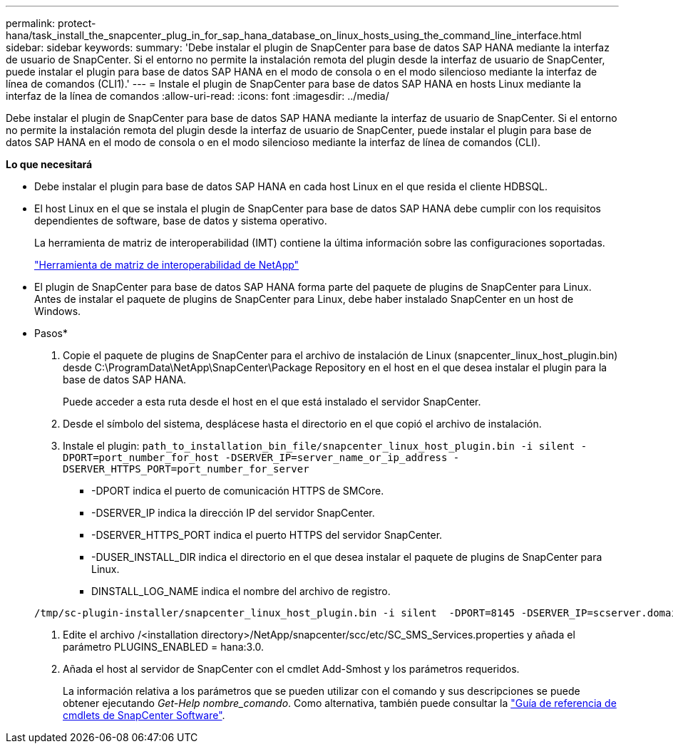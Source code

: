 ---
permalink: protect-hana/task_install_the_snapcenter_plug_in_for_sap_hana_database_on_linux_hosts_using_the_command_line_interface.html 
sidebar: sidebar 
keywords:  
summary: 'Debe instalar el plugin de SnapCenter para base de datos SAP HANA mediante la interfaz de usuario de SnapCenter. Si el entorno no permite la instalación remota del plugin desde la interfaz de usuario de SnapCenter, puede instalar el plugin para base de datos SAP HANA en el modo de consola o en el modo silencioso mediante la interfaz de línea de comandos (CLI1).' 
---
= Instale el plugin de SnapCenter para base de datos SAP HANA en hosts Linux mediante la interfaz de la línea de comandos
:allow-uri-read: 
:icons: font
:imagesdir: ../media/


[role="lead"]
Debe instalar el plugin de SnapCenter para base de datos SAP HANA mediante la interfaz de usuario de SnapCenter. Si el entorno no permite la instalación remota del plugin desde la interfaz de usuario de SnapCenter, puede instalar el plugin para base de datos SAP HANA en el modo de consola o en el modo silencioso mediante la interfaz de línea de comandos (CLI).

*Lo que necesitará*

* Debe instalar el plugin para base de datos SAP HANA en cada host Linux en el que resida el cliente HDBSQL.
* El host Linux en el que se instala el plugin de SnapCenter para base de datos SAP HANA debe cumplir con los requisitos dependientes de software, base de datos y sistema operativo.
+
La herramienta de matriz de interoperabilidad (IMT) contiene la última información sobre las configuraciones soportadas.

+
https://imt.netapp.com/matrix/imt.jsp?components=108391;&solution=1259&isHWU&src=IMT["Herramienta de matriz de interoperabilidad de NetApp"]

* El plugin de SnapCenter para base de datos SAP HANA forma parte del paquete de plugins de SnapCenter para Linux. Antes de instalar el paquete de plugins de SnapCenter para Linux, debe haber instalado SnapCenter en un host de Windows.


* Pasos*

. Copie el paquete de plugins de SnapCenter para el archivo de instalación de Linux (snapcenter_linux_host_plugin.bin) desde C:\ProgramData\NetApp\SnapCenter\Package Repository en el host en el que desea instalar el plugin para la base de datos SAP HANA.
+
Puede acceder a esta ruta desde el host en el que está instalado el servidor SnapCenter.

. Desde el símbolo del sistema, desplácese hasta el directorio en el que copió el archivo de instalación.
. Instale el plugin: `path_to_installation_bin_file/snapcenter_linux_host_plugin.bin -i silent -DPORT=port_number_for_host -DSERVER_IP=server_name_or_ip_address -DSERVER_HTTPS_PORT=port_number_for_server`
+
** -DPORT indica el puerto de comunicación HTTPS de SMCore.
** -DSERVER_IP indica la dirección IP del servidor SnapCenter.
** -DSERVER_HTTPS_PORT indica el puerto HTTPS del servidor SnapCenter.
** -DUSER_INSTALL_DIR indica el directorio en el que desea instalar el paquete de plugins de SnapCenter para Linux.
** DINSTALL_LOG_NAME indica el nombre del archivo de registro.


+
[listing]
----
/tmp/sc-plugin-installer/snapcenter_linux_host_plugin.bin -i silent  -DPORT=8145 -DSERVER_IP=scserver.domain.com -DSERVER_HTTPS_PORT=8146 -DUSER_INSTALL_DIR=/opt -DINSTALL_LOG_NAME=SnapCenter_Linux_Host_Plugin_Install_2.log -DCHOSEN_FEATURE_LIST=CUSTOM
----
. Edite el archivo /<installation directory>/NetApp/snapcenter/scc/etc/SC_SMS_Services.properties y añada el parámetro PLUGINS_ENABLED = hana:3.0.
. Añada el host al servidor de SnapCenter con el cmdlet Add-Smhost y los parámetros requeridos.
+
La información relativa a los parámetros que se pueden utilizar con el comando y sus descripciones se puede obtener ejecutando _Get-Help nombre_comando_. Como alternativa, también puede consultar la https://library.netapp.com/ecm/ecm_download_file/ECMLP2885482["Guía de referencia de cmdlets de SnapCenter Software"^].


